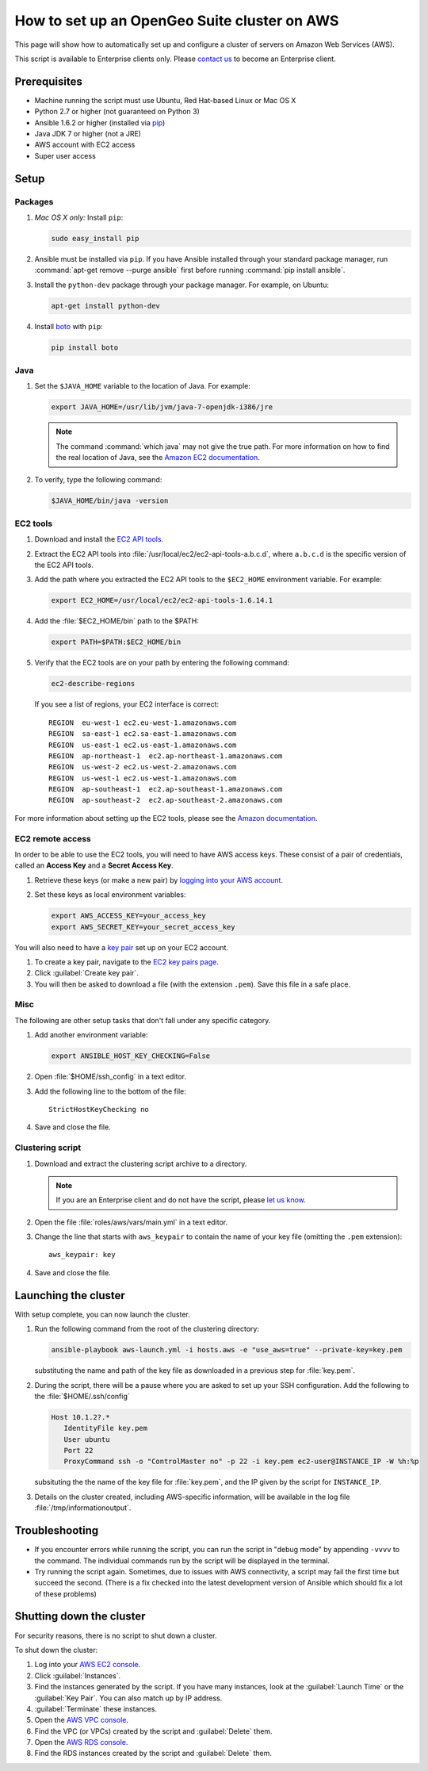 .. _sysadmin.clustering.autoaws:

How to set up an OpenGeo Suite cluster on AWS
=============================================

This page will show how to automatically set up and configure a cluster of servers on Amazon Web Services (AWS).

This script is available to Enterprise clients only. Please `contact us <http://boundlessgeo.com/about/contact-us/sales/>`__ to become an Enterprise client.

Prerequisites
-------------

* Machine running the script must use Ubuntu, Red Hat-based Linux or Mac OS X
* Python 2.7 or higher (not guaranteed on Python 3)
* Ansible 1.6.2 or higher (installed via `pip <https://pypi.python.org/pypi/pip>`_)
* Java JDK 7 or higher (not a JRE)
* AWS account with EC2 access
* Super user access

Setup
-----

Packages
^^^^^^^^

#. *Mac OS X only:* Install ``pip``: 

   .. code-block:: bash
      
      sudo easy_install pip

#. Ansible must be installed via ``pip``. If you have Ansible installed through your standard package manager, run :command:`apt-get remove --purge ansible` first before running :command:`pip install ansible`.

#. Install the ``python-dev`` package through your package manager. For example, on Ubuntu:

   .. code-block:: bash

      apt-get install python-dev

#. Install `boto <https://pypi.python.org/pypi/boto/>`_ with ``pip``:

   .. code-block:: bash

      pip install boto

Java
^^^^

#. Set the ``$JAVA_HOME`` variable to the location of Java. For example:

   .. code-block:: bash

      export JAVA_HOME=/usr/lib/jvm/java-7-openjdk-i386/jre

   .. note:: The command :command:`which java` may not give the true path. For more information on how to find the real location of Java, see the `Amazon EC2 documentation <http://docs.aws.amazon.com/AWSEC2/latest/CommandLineReference/set-up-ec2-cli-linux.html#java_runtime_linux>`_.

#. To verify, type the following command:

   .. code-block:: bash

      $JAVA_HOME/bin/java -version

EC2 tools
^^^^^^^^^

#. Download and install the `EC2 API tools <http://aws.amazon.com/developertools/351>`_.

#. Extract the EC2 API tools into :file:`/usr/local/ec2/ec2-api-tools-a.b.c.d`, where ``a.b.c.d`` is the specific version of the EC2 API tools.

#. Add the path where you extracted the EC2 API tools to the ``$EC2_HOME`` environment variable. For example:

   .. code-block:: bash

      export EC2_HOME=/usr/local/ec2/ec2-api-tools-1.6.14.1

#. Add the :file:`$EC2_HOME/bin` path to the $PATH:

   .. code-block:: bash

      export PATH=$PATH:$EC2_HOME/bin

#. Verify that the EC2 tools are on your path by entering the following command:

   .. code-block:: bash

      ec2-describe-regions

   If you see a list of regions, your EC2 interface is correct::

      REGION  eu-west-1 ec2.eu-west-1.amazonaws.com
      REGION  sa-east-1 ec2.sa-east-1.amazonaws.com
      REGION  us-east-1 ec2.us-east-1.amazonaws.com
      REGION  ap-northeast-1  ec2.ap-northeast-1.amazonaws.com
      REGION  us-west-2 ec2.us-west-2.amazonaws.com
      REGION  us-west-1 ec2.us-west-1.amazonaws.com
      REGION  ap-southeast-1  ec2.ap-southeast-1.amazonaws.com
      REGION  ap-southeast-2  ec2.ap-southeast-2.amazonaws.com

For more information about setting up the EC2 tools, please see the `Amazon documentation <http://docs.aws.amazon.com/AWSEC2/latest/CommandLineReference/set-up-ec2-cli-linux.html#setting_up_ec2_command_linux>`_.

EC2 remote access
^^^^^^^^^^^^^^^^^

In order to be able to use the EC2 tools, you will need to have AWS access keys. These consist of a pair of credentials, called an **Access Key** and a **Secret Access Key**.

#. Retrieve these keys (or make a new pair) by `logging into your AWS account <https://console.aws.amazon.com/iam/home?#security_credential>`_.

#. Set these keys as local environment variables:

   .. code-block:: bash

      export AWS_ACCESS_KEY=your_access_key
      export AWS_SECRET_KEY=your_secret_access_key

You will also need to have a `key pair <http://docs.aws.amazon.com/AWSEC2/latest/UserGuide/ec2-key-pairs.html>`_ set up on your EC2 account.

#. To create a key pair, navigate to the `EC2 key pairs page <https://console.aws.amazon.com/ec2/v2/home?#KeyPairs:>`_.

#. Click :guilabel:`Create key pair`.

#. You will then be asked to download a file (with the extension ``.pem``). Save this file in a safe place.

Misc
^^^^

The following are other setup tasks that don't fall under any specific category.

#. Add another environment variable:

   .. code-block:: bash

      export ANSIBLE_HOST_KEY_CHECKING=False

#. Open :file:`$HOME/ssh_config` in a text editor.

#. Add the following line to the bottom of the file::

     StrictHostKeyChecking no

#. Save and close the file.

Clustering script
^^^^^^^^^^^^^^^^^

#. Download and extract the clustering script archive to a directory.

   .. note:: If you are an Enterprise client and do not have the script, please `let us know <http://boundlessgeo.com/about/contact-us/>`_.

#. Open the file :file:`roles/aws/vars/main.yml` in a text editor.

#. Change the line that starts with ``aws_keypair`` to contain the name of your key file (omitting the ``.pem`` extension)::

     aws_keypair: key  

#. Save and close the file.

Launching the cluster
---------------------

With setup complete, you can now launch the cluster.

#. Run the following command from the root of the clustering directory:

   .. code-block:: bash

      ansible-playbook aws-launch.yml -i hosts.aws -e "use_aws=true" --private-key=key.pem

   substituting the name and path of the key file as downloaded in a previous step for :file:`key.pem`.

#. During the script, there will be a pause where you are asked to set up your SSH configuration. Add the following to the :file:`$HOME/.ssh/config`

   .. code-block:: bash
     
      Host 10.1.2?.*
         IdentityFile key.pem
         User ubuntu
         Port 22
         ProxyCommand ssh -o "ControlMaster no" -p 22 -i key.pem ec2-user@INSTANCE_IP -W %h:%p
 
   subsituting the the name of the key file for :file:`key.pem`, and the IP given by the script for ``INSTANCE_IP``.
   
#. Details on the cluster created, including AWS-specific information, will be available in the log file :file:`/tmp/informationoutput`.

Troubleshooting
---------------

* If you encounter errors while running the script, you can run the script in "debug mode" by appending ``-vvvv`` to the command. The individual commands run by the script will be displayed in the terminal.

* Try running the script again. Sometimes, due to issues with AWS connectivity, a script may fail the first time but succeed the second. (There is a fix checked into the latest development version of Ansible which should fix a lot of these problems)

Shutting down the cluster
-------------------------

For security reasons, there is no script to shut down a cluster.

To shut down the cluster:

#. Log into your `AWS EC2 console <https://console.aws.amazon.com/ec2/v2/home>`_.

#. Click :guilabel:`Instances`.

#. Find the instances generated by the script. If you have many instances, look at the :guilabel:`Launch Time` or the :guilabel:`Key Pair`. You can also match up by IP address.

#. :guilabel:`Terminate` these instances.

#. Open the `AWS VPC console <https://console.aws.amazon.com/vpc/home>`_.

#. Find the VPC (or VPCs) created by the script and :guilabel:`Delete` them.

#. Open the `AWS RDS console <https://console.aws.amazon.com/rds/home>`_.

#. Find the RDS instances created by the script and :guilabel:`Delete` them.
